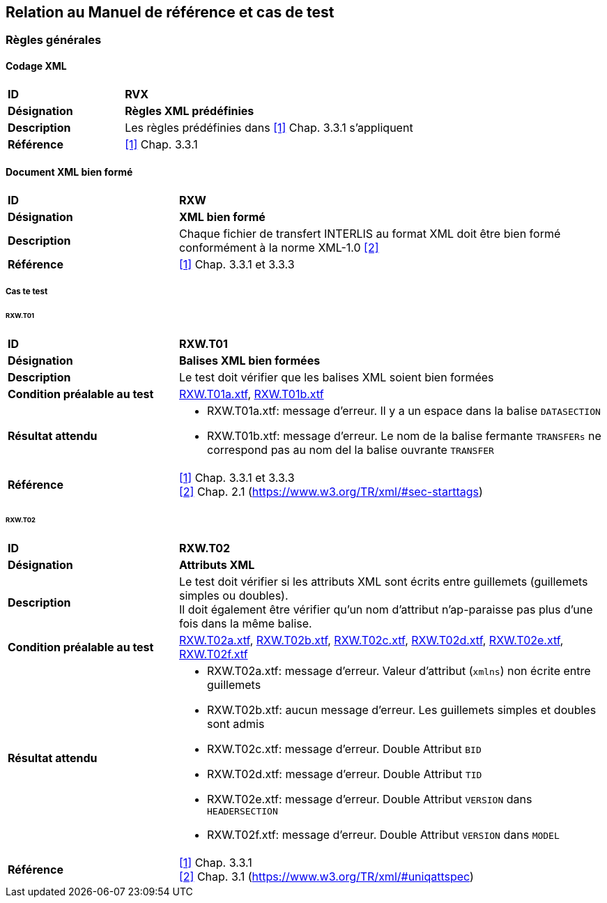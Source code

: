 == Relation au Manuel de référence et cas de test

=== Règles générales

==== Codage XML
[cols="2,5a", frame=topbot]
|===
|*ID*|*RVX*
|*Désignation*|*Règles XML prédéfinies*
|*Description*|Les règles prédéfinies dans <<references.adoc#1,[1]>> Chap. 3.3.1 s'appliquent
|*Référence*|<<references.adoc#1,[1]>> Chap. 3.3.1
|===

==== Document XML bien formé
[cols="2,5a", frame=topbot]
|===
|*ID*|*RXW*
|*Désignation*|*XML bien formé*
|*Description*|Chaque fichier de transfert INTERLIS au format XML doit être bien formé conformément à la norme XML-1.0 <<references.adoc#2,[2]>>
|*Référence*|<<references.adoc#1,[1]>> Chap. 3.3.1 et 3.3.3
|===

===== Cas te test

====== RXW.T01
[cols="2,5a", frame=topbot]
|===
|*ID*|*RXW.T01*
|*Désignation*|*Balises XML bien formées*
|*Description*|Le test doit vérifier que les balises XML soient bien formées
|*Condition préalable au test*|
link:https://raw.githubusercontent.com/geoadmin/suite-interlis/master/data/RXW.T01a.xtf[RXW.T01a.xtf],
link:https://raw.githubusercontent.com/geoadmin/suite-interlis/master/data/RXW.T01b.xtf[RXW.T01b.xtf]
|*Résultat attendu*|
* RXW.T01a.xtf: message d'erreur. Il y a un espace dans la balise `DATASECTION`
* RXW.T01b.xtf: message d'erreur. Le nom de la balise fermante `TRANSFERs` ne correspond pas au nom del la balise ouvrante `TRANSFER`
|*Référence*|<<references.adoc#1,[1]>> Chap. 3.3.1 et 3.3.3 +
<<references.adoc#2,[2]>> Chap. 2.1 (https://www.w3.org/TR/xml/#sec-starttags)
|===

====== RXW.T02
[cols="2,5a", frame=topbot]
|===
|*ID*|*RXW.T02*
|*Désignation*|*Attributs XML*
|*Description*|Le test doit vérifier si les attributs XML sont écrits entre guillemets (guillemets simples ou doubles). +
Il doit également être vérifier qu'un nom d'attribut n'ap-paraisse pas plus d'une fois dans la même balise.
|*Condition préalable au test*|
link:https://raw.githubusercontent.com/geoadmin/suite-interlis/master/data/RXW.T02a.xtf[RXW.T02a.xtf],
link:https://raw.githubusercontent.com/geoadmin/suite-interlis/master/data/RXW.T02b.xtf[RXW.T02b.xtf],
link:https://raw.githubusercontent.com/geoadmin/suite-interlis/master/data/RXW.T02c.xtf[RXW.T02c.xtf],
link:https://raw.githubusercontent.com/geoadmin/suite-interlis/master/data/RXW.T02d.xtf[RXW.T02d.xtf],
link:https://raw.githubusercontent.com/geoadmin/suite-interlis/master/data/RXW.T02e.xtf[RXW.T02e.xtf],
link:https://raw.githubusercontent.com/geoadmin/suite-interlis/master/data/RXW.T02f.xtf[RXW.T02f.xtf]
|*Résultat attendu*|
* RXW.T02a.xtf: message d'erreur. Valeur d’attribut (`xmlns`) non écrite entre guillemets
* RXW.T02b.xtf: aucun message d’erreur. Les guillemets simples et doubles sont admis
* RXW.T02c.xtf: message d'erreur. Double Attribut `BID`
* RXW.T02d.xtf: message d'erreur. Double Attribut `TID`
* RXW.T02e.xtf: message d'erreur. Double Attribut `VERSION` dans `HEADERSECTION`
* RXW.T02f.xtf: message d'erreur. Double Attribut `VERSION` dans `MODEL`
|*Référence*|<<references.adoc#1,[1]>> Chap. 3.3.1 +
<<references.adoc#2,[2]>> Chap. 3.1 (https://www.w3.org/TR/xml/#uniqattspec)
|===
